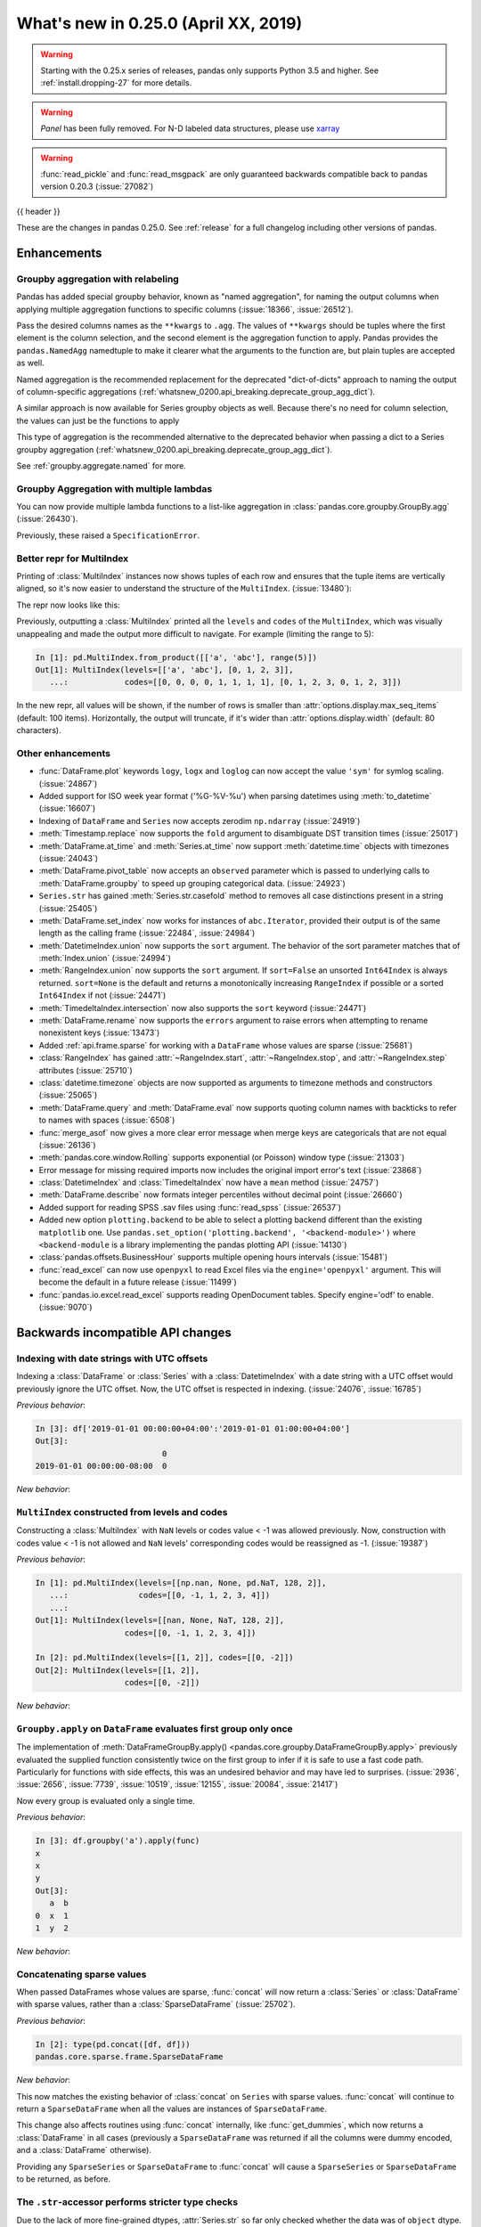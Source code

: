 .. _whatsnew_0250:

What's new in 0.25.0 (April XX, 2019)
-------------------------------------

.. warning::

   Starting with the 0.25.x series of releases, pandas only supports Python 3.5 and higher.
   See :ref:`install.dropping-27` for more details.

.. warning::

   `Panel` has been fully removed. For N-D labeled data structures, please
   use `xarray <https://xarray.pydata.org/en/stable/>`_

.. warning::

   :func:`read_pickle` and :func:`read_msgpack` are only guaranteed backwards compatible back to
   pandas version 0.20.3 (:issue:`27082`)

{{ header }}

These are the changes in pandas 0.25.0. See :ref:`release` for a full changelog
including other versions of pandas.


Enhancements
~~~~~~~~~~~~

.. _whatsnew_0250.enhancements.agg_relabel:

Groupby aggregation with relabeling
^^^^^^^^^^^^^^^^^^^^^^^^^^^^^^^^^^^

Pandas has added special groupby behavior, known as "named aggregation", for naming the
output columns when applying multiple aggregation functions to specific columns (:issue:`18366`, :issue:`26512`).

.. ipython:: python

   animals = pd.DataFrame({'kind': ['cat', 'dog', 'cat', 'dog'],
                           'height': [9.1, 6.0, 9.5, 34.0],
                           'weight': [7.9, 7.5, 9.9, 198.0]})
   animals
   animals.groupby("kind").agg(
       min_height=pd.NamedAgg(column='height', aggfunc='min'),
       max_height=pd.NamedAgg(column='height', aggfunc='max'),
       average_weight=pd.NamedAgg(column='weight', aggfunc=np.mean),
   )

Pass the desired columns names as the ``**kwargs`` to ``.agg``. The values of ``**kwargs``
should be tuples where the first element is the column selection, and the second element is the
aggregation function to apply. Pandas provides the ``pandas.NamedAgg`` namedtuple to make it clearer
what the arguments to the function are, but plain tuples are accepted as well.

.. ipython:: python

   animals.groupby("kind").agg(
       min_height=('height', 'min'),
       max_height=('height', 'max'),
       average_weight=('weight', np.mean),
   )

Named aggregation is the recommended replacement for the deprecated "dict-of-dicts"
approach to naming the output of column-specific aggregations (:ref:`whatsnew_0200.api_breaking.deprecate_group_agg_dict`).

A similar approach is now available for Series groupby objects as well. Because there's no need for
column selection, the values can just be the functions to apply

.. ipython:: python

   animals.groupby("kind").height.agg(
       min_height="min",
       max_height="max",
   )


This type of aggregation is the recommended alternative to the deprecated behavior when passing
a dict to a Series groupby aggregation (:ref:`whatsnew_0200.api_breaking.deprecate_group_agg_dict`).

See :ref:`groupby.aggregate.named` for more.

.. _whatsnew_0250.enhancements.multiple_lambdas:

Groupby Aggregation with multiple lambdas
^^^^^^^^^^^^^^^^^^^^^^^^^^^^^^^^^^^^^^^^^

You can now provide multiple lambda functions to a list-like aggregation in
:class:`pandas.core.groupby.GroupBy.agg` (:issue:`26430`).

.. ipython:: python

   animals.groupby('kind').height.agg([
       lambda x: x.iloc[0], lambda x: x.iloc[-1]
   ])

   animals.groupby('kind').agg([
       lambda x: x.iloc[0] - x.iloc[1],
       lambda x: x.iloc[0] + x.iloc[1]
   ])

Previously, these raised a ``SpecificationError``.

.. _whatsnew_0250.enhancements.multi_index_repr:

Better repr for MultiIndex
^^^^^^^^^^^^^^^^^^^^^^^^^^

Printing of :class:`MultiIndex` instances now shows tuples of each row and ensures
that the tuple items are vertically aligned, so it's now easier to understand
the structure of the ``MultiIndex``. (:issue:`13480`):

The repr now looks like this:

.. ipython:: python

   pd.MultiIndex.from_product([['a', 'abc'], range(500)])

Previously, outputting a :class:`MultiIndex` printed all the ``levels`` and
``codes`` of the ``MultiIndex``, which was visually unappealing and made
the output more difficult to navigate. For example (limiting the range to 5):

.. code-block:: ipython

   In [1]: pd.MultiIndex.from_product([['a', 'abc'], range(5)])
   Out[1]: MultiIndex(levels=[['a', 'abc'], [0, 1, 2, 3]],
      ...:            codes=[[0, 0, 0, 0, 1, 1, 1, 1], [0, 1, 2, 3, 0, 1, 2, 3]])

In the new repr, all values will be shown, if the number of rows is smaller
than :attr:`options.display.max_seq_items` (default: 100 items). Horizontally,
the output will truncate, if it's wider than :attr:`options.display.width`
(default: 80 characters).


.. _whatsnew_0250.enhancements.other:

Other enhancements
^^^^^^^^^^^^^^^^^^
- :func:`DataFrame.plot` keywords ``logy``, ``logx`` and ``loglog`` can now accept the value ``'sym'`` for symlog scaling. (:issue:`24867`)
- Added support for ISO week year format ('%G-%V-%u') when parsing datetimes using :meth:`to_datetime` (:issue:`16607`)
- Indexing of ``DataFrame`` and ``Series`` now accepts zerodim ``np.ndarray`` (:issue:`24919`)
- :meth:`Timestamp.replace` now supports the ``fold`` argument to disambiguate DST transition times (:issue:`25017`)
- :meth:`DataFrame.at_time` and :meth:`Series.at_time` now support :meth:`datetime.time` objects with timezones (:issue:`24043`)
- :meth:`DataFrame.pivot_table` now accepts an ``observed`` parameter which is passed to underlying calls to :meth:`DataFrame.groupby` to speed up grouping categorical data. (:issue:`24923`)
- ``Series.str`` has gained :meth:`Series.str.casefold` method to removes all case distinctions present in a string (:issue:`25405`)
- :meth:`DataFrame.set_index` now works for instances of ``abc.Iterator``, provided their output is of the same length as the calling frame (:issue:`22484`, :issue:`24984`)
- :meth:`DatetimeIndex.union` now supports the ``sort`` argument. The behavior of the sort parameter matches that of :meth:`Index.union` (:issue:`24994`)
- :meth:`RangeIndex.union` now supports the ``sort`` argument. If ``sort=False`` an unsorted ``Int64Index`` is always returned. ``sort=None`` is the default and returns a monotonically increasing ``RangeIndex`` if possible or a sorted ``Int64Index`` if not (:issue:`24471`)
- :meth:`TimedeltaIndex.intersection` now also supports the ``sort`` keyword (:issue:`24471`)
- :meth:`DataFrame.rename` now supports the ``errors`` argument to raise errors when attempting to rename nonexistent keys (:issue:`13473`)
- Added :ref:`api.frame.sparse` for working with a ``DataFrame`` whose values are sparse (:issue:`25681`)
- :class:`RangeIndex` has gained :attr:`~RangeIndex.start`, :attr:`~RangeIndex.stop`, and :attr:`~RangeIndex.step` attributes (:issue:`25710`)
- :class:`datetime.timezone` objects are now supported as arguments to timezone methods and constructors (:issue:`25065`)
- :meth:`DataFrame.query` and :meth:`DataFrame.eval` now supports quoting column names with backticks to refer to names with spaces (:issue:`6508`)
- :func:`merge_asof` now gives a more clear error message when merge keys are categoricals that are not equal (:issue:`26136`)
- :meth:`pandas.core.window.Rolling` supports exponential (or Poisson) window type (:issue:`21303`)
- Error message for missing required imports now includes the original import error's text (:issue:`23868`)
- :class:`DatetimeIndex` and :class:`TimedeltaIndex` now have a ``mean`` method (:issue:`24757`)
- :meth:`DataFrame.describe` now formats integer percentiles without decimal point (:issue:`26660`)
- Added support for reading SPSS .sav files using :func:`read_spss` (:issue:`26537`)
- Added new option ``plotting.backend`` to be able to select a plotting backend different than the existing ``matplotlib`` one. Use ``pandas.set_option('plotting.backend', '<backend-module>')`` where ``<backend-module`` is a library implementing the pandas plotting API (:issue:`14130`)
- :class:`pandas.offsets.BusinessHour` supports multiple opening hours intervals (:issue:`15481`)
- :func:`read_excel` can now use ``openpyxl`` to read Excel files via the ``engine='openpyxl'`` argument. This will become the default in a future release (:issue:`11499`)
- :func:`pandas.io.excel.read_excel` supports reading OpenDocument tables. Specify engine='odf' to enable. (:issue:`9070`)

.. _whatsnew_0250.api_breaking:

Backwards incompatible API changes
~~~~~~~~~~~~~~~~~~~~~~~~~~~~~~~~~~

.. _whatsnew_0250.api_breaking.utc_offset_indexing:


Indexing with date strings with UTC offsets
^^^^^^^^^^^^^^^^^^^^^^^^^^^^^^^^^^^^^^^^^^^

Indexing a :class:`DataFrame` or :class:`Series` with a :class:`DatetimeIndex` with a
date string with a UTC offset would previously ignore the UTC offset. Now, the UTC offset
is respected in indexing. (:issue:`24076`, :issue:`16785`)

.. ipython:: python

    df = pd.DataFrame([0], index=pd.DatetimeIndex(['2019-01-01'], tz='US/Pacific'))
    df

*Previous behavior*:

.. code-block:: ipython

    In [3]: df['2019-01-01 00:00:00+04:00':'2019-01-01 01:00:00+04:00']
    Out[3]:
                               0
    2019-01-01 00:00:00-08:00  0

*New behavior*:

.. ipython:: python

    df['2019-01-01 12:00:00+04:00':'2019-01-01 13:00:00+04:00']


.. _whatsnew_0250.api_breaking.multi_indexing:


``MultiIndex`` constructed from levels and codes
^^^^^^^^^^^^^^^^^^^^^^^^^^^^^^^^^^^^^^^^^^^^^^^^

Constructing a :class:`MultiIndex` with ``NaN`` levels or codes value < -1 was allowed previously.
Now, construction with codes value < -1 is not allowed and ``NaN`` levels' corresponding codes
would be reassigned as -1. (:issue:`19387`)

*Previous behavior*:

.. code-block:: ipython

    In [1]: pd.MultiIndex(levels=[[np.nan, None, pd.NaT, 128, 2]],
       ...:               codes=[[0, -1, 1, 2, 3, 4]])
       ...:
    Out[1]: MultiIndex(levels=[[nan, None, NaT, 128, 2]],
                       codes=[[0, -1, 1, 2, 3, 4]])

    In [2]: pd.MultiIndex(levels=[[1, 2]], codes=[[0, -2]])
    Out[2]: MultiIndex(levels=[[1, 2]],
                       codes=[[0, -2]])

*New behavior*:

.. ipython:: python
    :okexcept:

    pd.MultiIndex(levels=[[np.nan, None, pd.NaT, 128, 2]],
                  codes=[[0, -1, 1, 2, 3, 4]])
    pd.MultiIndex(levels=[[1, 2]], codes=[[0, -2]])


.. _whatsnew_0250.api_breaking.groupby_apply_first_group_once:

``Groupby.apply`` on ``DataFrame`` evaluates first group only once
^^^^^^^^^^^^^^^^^^^^^^^^^^^^^^^^^^^^^^^^^^^^^^^^^^^^^^^^^^^^^^^^^^

The implementation of :meth:`DataFrameGroupBy.apply() <pandas.core.groupby.DataFrameGroupBy.apply>`
previously evaluated the supplied function consistently twice on the first group
to infer if it is safe to use a fast code path. Particularly for functions with
side effects, this was an undesired behavior and may have led to surprises. (:issue:`2936`, :issue:`2656`, :issue:`7739`, :issue:`10519`, :issue:`12155`, :issue:`20084`, :issue:`21417`)

Now every group is evaluated only a single time.

.. ipython:: python

    df = pd.DataFrame({"a": ["x", "y"], "b": [1, 2]})
    df

    def func(group):
        print(group.name)
        return group

*Previous behavior*:

.. code-block:: python

   In [3]: df.groupby('a').apply(func)
   x
   x
   y
   Out[3]:
      a  b
   0  x  1
   1  y  2

*New behavior*:

.. ipython:: python

    df.groupby("a").apply(func)


Concatenating sparse values
^^^^^^^^^^^^^^^^^^^^^^^^^^^

When passed DataFrames whose values are sparse, :func:`concat` will now return a
:class:`Series` or :class:`DataFrame` with sparse values, rather than a :class:`SparseDataFrame` (:issue:`25702`).

.. ipython:: python

   df = pd.DataFrame({"A": pd.SparseArray([0, 1])})

*Previous behavior*:

.. code-block:: ipython

   In [2]: type(pd.concat([df, df]))
   pandas.core.sparse.frame.SparseDataFrame

*New behavior*:

.. ipython:: python

   type(pd.concat([df, df]))


This now matches the existing behavior of :class:`concat` on ``Series`` with sparse values.
:func:`concat` will continue to return a ``SparseDataFrame`` when all the values
are instances of ``SparseDataFrame``.

This change also affects routines using :func:`concat` internally, like :func:`get_dummies`,
which now returns a :class:`DataFrame` in all cases (previously a ``SparseDataFrame`` was
returned if all the columns were dummy encoded, and a :class:`DataFrame` otherwise).

Providing any ``SparseSeries`` or ``SparseDataFrame`` to :func:`concat` will
cause a ``SparseSeries`` or ``SparseDataFrame`` to be returned, as before.

The ``.str``-accessor performs stricter type checks
^^^^^^^^^^^^^^^^^^^^^^^^^^^^^^^^^^^^^^^^^^^^^^^^^^^

Due to the lack of more fine-grained dtypes, :attr:`Series.str` so far only checked whether the data was
of ``object`` dtype. :attr:`Series.str` will now infer the dtype data *within* the Series; in particular,
``'bytes'``-only data will raise an exception (except for :meth:`Series.str.decode`, :meth:`Series.str.get`,
:meth:`Series.str.len`, :meth:`Series.str.slice`), see :issue:`23163`, :issue:`23011`, :issue:`23551`.

*Previous behavior*:

.. code-block:: python

    In [1]: s = pd.Series(np.array(['a', 'ba', 'cba'], 'S'), dtype=object)

    In [2]: s
    Out[2]:
    0      b'a'
    1     b'ba'
    2    b'cba'
    dtype: object

    In [3]: s.str.startswith(b'a')
    Out[3]:
    0     True
    1    False
    2    False
    dtype: bool

*New behavior*:

.. ipython:: python
    :okexcept:

    s = pd.Series(np.array(['a', 'ba', 'cba'], 'S'), dtype=object)
    s
    s.str.startswith(b'a')

.. _whatsnew_0250.api_breaking.groupby_categorical:

Categorical dtypes are preserved during groupby
~~~~~~~~~~~~~~~~~~~~~~~~~~~~~~~~~~~~~~~~~~~~~~~

Previously, columns that were categorical, but not the groupby key(s) would be converted to ``object`` dtype during groupby operations. Pandas now will preserve these dtypes. (:issue:`18502`)

.. ipython:: python

   df = pd.DataFrame(
       {'payload': [-1, -2, -1, -2],
        'col': pd.Categorical(["foo", "bar", "bar", "qux"], ordered=True)})
   df
   df.dtypes

*Previous Behavior*:

.. code-block:: python

   In [5]: df.groupby('payload').first().col.dtype
   Out[5]: dtype('O')

*New Behavior*:

.. ipython:: python

   df.groupby('payload').first().col.dtype


.. _whatsnew_0250.api_breaking.incompatible_index_unions:

Incompatible Index type unions
^^^^^^^^^^^^^^^^^^^^^^^^^^^^^^

When performing :func:`Index.union` operations between objects of incompatible dtypes,
the result will be a base :class:`Index` of dtype ``object``. This behavior holds true for
unions between :class:`Index` objects that previously would have been prohibited. The dtype
of empty :class:`Index` objects will now be evaluated before performing union operations
rather than simply returning the other :class:`Index` object. :func:`Index.union` can now be
considered commutative, such that ``A.union(B) == B.union(A)`` (:issue:`23525`).

*Previous behavior*:

.. code-block:: python

    In [1]: pd.period_range('19910905', periods=2).union(pd.Int64Index([1, 2, 3]))
    ...
    ValueError: can only call with other PeriodIndex-ed objects

    In [2]: pd.Index([], dtype=object).union(pd.Index([1, 2, 3]))
    Out[2]: Int64Index([1, 2, 3], dtype='int64')

*New behavior*:

.. ipython:: python

    pd.period_range('19910905', periods=2).union(pd.Int64Index([1, 2, 3]))
    pd.Index([], dtype=object).union(pd.Index([1, 2, 3]))

Note that integer- and floating-dtype indexes are considered "compatible". The integer
values are coerced to floating point, which may result in loss of precision. See
:ref:`indexing.set_ops` for more.


``DataFrame`` groupby ffill/bfill no longer return group labels
^^^^^^^^^^^^^^^^^^^^^^^^^^^^^^^^^^^^^^^^^^^^^^^^^^^^^^^^^^^^^^^

The methods ``ffill``, ``bfill``, ``pad`` and ``backfill`` of
:class:`DataFrameGroupBy <pandas.core.groupby.DataFrameGroupBy>`
previously included the group labels in the return value, which was
inconsistent with other groupby transforms. Now only the filled values
are returned. (:issue:`21521`)

.. ipython:: python

    df = pd.DataFrame({"a": ["x", "y"], "b": [1, 2]})
    df

*Previous behavior*:

.. code-block:: python

   In [3]: df.groupby("a").ffill()
   Out[3]:
      a  b
   0  x  1
   1  y  2

*New behavior*:

.. ipython:: python

    df.groupby("a").ffill()

``DataFrame`` describe on an empty categorical / object column will return top and freq
^^^^^^^^^^^^^^^^^^^^^^^^^^^^^^^^^^^^^^^^^^^^^^^^^^^^^^^^^^^^^^^^^^^^^^^^^^^^^^^^^^^^^^^

When calling :meth:`DataFrame.describe` with an empty categorical / object
column, the 'top' and 'freq' columns were previously omitted, which was inconsistent with
the output for non-empty columns. Now the 'top' and 'freq' columns will always be included,
with :attr:`numpy.nan` in the case of an empty :class:`DataFrame` (:issue:`26397`)

.. ipython:: python

   df = pd.DataFrame({"empty_col": pd.Categorical([])})
   df

*Previous behavior*:

.. code-block:: python

   In [3]: df.describe()
   Out[3]:
           empty_col
   count           0
   unique          0

*New behavior*:

.. ipython:: python

    df.describe()

``__str__`` methods now call ``__repr__`` rather than vice versa
^^^^^^^^^^^^^^^^^^^^^^^^^^^^^^^^^^^^^^^^^^^^^^^^^^^^^^^^^^^^^^^^

Pandas has until now mostly defined string representations in a Pandas objects's
``__str__``/``__unicode__``/``__bytes__`` methods, and called ``__str__`` from the ``__repr__``
method, if a specific ``__repr__`` method is not found. This is not needed for Python3.
In Pandas 0.25, the string representations of Pandas objects are now generally
defined in ``__repr__``, and calls to ``__str__`` in general now pass the call on to
the ``__repr__``, if a specific ``__str__`` method doesn't exist, as is standard for Python.
This change is backward compatible for direct usage of Pandas, but if you subclass
Pandas objects *and* give your subclasses specific ``__str__``/``__repr__`` methods,
you may have to adjust your ``__str__``/``__repr__`` methods (:issue:`26495`).

.. _whatsnew_0250.api_breaking.deps:

Increased minimum versions for dependencies
^^^^^^^^^^^^^^^^^^^^^^^^^^^^^^^^^^^^^^^^^^^

Due to dropping support for Python 2.7, a number of optional dependencies have updated minimum versions (:issue:`25725`, :issue:`24942`, :issue:`25752`).
Independently, some minimum supported versions of dependencies were updated (:issue:`23519`, :issue:`25554`).
If installed, we now require:

+-----------------+-----------------+----------+
| Package         | Minimum Version | Required |
+=================+=================+==========+
| numpy           | 1.13.3          |    X     |
+-----------------+-----------------+----------+
| pytz            | 2015.4          |    X     |
+-----------------+-----------------+----------+
| python-dateutil | 2.6.1           |    X     |
+-----------------+-----------------+----------+
| bottleneck      | 1.2.1           |          |
+-----------------+-----------------+----------+
| numexpr         | 2.6.2           |          |
+-----------------+-----------------+----------+
| pytest (dev)    | 4.0.2           |          |
+-----------------+-----------------+----------+

For `optional libraries <https://dev.pandas.io/install.html#dependencies>`_ the general recommendation is to use the latest version.
The following table lists the lowest version per library that is currently being tested throughout the development of pandas.
Optional libraries below the lowest tested version may still work, but are not considered supported.

+-----------------+-----------------+
| Package         | Minimum Version |
+=================+=================+
| beautifulsoup4  | 4.6.0           |
+-----------------+-----------------+
| fastparquet     | 0.2.1           |
+-----------------+-----------------+
| gcsfs           | 0.2.2           |
+-----------------+-----------------+
| lxml            | 3.8.0           |
+-----------------+-----------------+
| matplotlib      | 2.2.2           |
+-----------------+-----------------+
| openpyxl        | 2.4.8           |
+-----------------+-----------------+
| pyarrow         | 0.9.0           |
+-----------------+-----------------+
| pymysql         | 0.7.1           |
+-----------------+-----------------+
| pytables        | 3.4.2           |
+-----------------+-----------------+
| scipy           | 0.19.0          |
+-----------------+-----------------+
| sqlalchemy      | 1.1.4           |
+-----------------+-----------------+
| xarray          | 0.8.2           |
+-----------------+-----------------+
| xlrd            | 1.1.0           |
+-----------------+-----------------+
| xlsxwriter      | 0.9.8           |
+-----------------+-----------------+
| xlwt            | 1.2.0           |
+-----------------+-----------------+

See :ref:`install.dependencies` and :ref:`install.optional_dependencies` for more.

.. _whatsnew_0250.api.other:

Other API changes
^^^^^^^^^^^^^^^^^

- :class:`DatetimeTZDtype` will now standardize pytz timezones to a common timezone instance (:issue:`24713`)
- :class:`Timestamp` and :class:`Timedelta` scalars now implement the :meth:`to_numpy` method as aliases to :meth:`Timestamp.to_datetime64` and :meth:`Timedelta.to_timedelta64`, respectively. (:issue:`24653`)
- :meth:`Timestamp.strptime` will now rise a ``NotImplementedError`` (:issue:`25016`)
- Comparing :class:`Timestamp` with unsupported objects now returns :py:obj:`NotImplemented` instead of raising ``TypeError``. This implies that unsupported rich comparisons are delegated to the other object, and are now consistent with Python 3 behavior for ``datetime`` objects (:issue:`24011`)
- Bug in :meth:`DatetimeIndex.snap` which didn't preserving the ``name`` of the input :class:`Index` (:issue:`25575`)
- The ``arg`` argument in :meth:`pandas.core.groupby.DataFrameGroupBy.agg` has been renamed to ``func`` (:issue:`26089`)
- The ``arg`` argument in :meth:`pandas.core.window._Window.aggregate` has been renamed to ``func`` (:issue:`26372`)
- Most Pandas classes had a ``__bytes__`` method, which was used for getting a python2-style bytestring representation of the object. This method has been removed as a part of dropping Python2 (:issue:`26447`)
- The ``.str``-accessor has been disabled for 1-level :class:`MultiIndex`, use :meth:`MultiIndex.to_flat_index` if necessary (:issue:`23679`)
- Removed support of gtk package for clipboards (:issue:`26563`)
- Using an unsupported version of Beautiful Soup 4 will now raise an ``ImportError`` instead of a ``ValueError`` (:issue:`27063`)

.. _whatsnew_0250.deprecations:

Deprecations
~~~~~~~~~~~~

Sparse subclasses
^^^^^^^^^^^^^^^^^

The ``SparseSeries`` and ``SparseDataFrame`` subclasses are deprecated. Their functionality is better-provided
by a ``Series`` or ``DataFrame`` with sparse values.

**Previous way**

.. ipython:: python
   :okwarning:

   df = pd.SparseDataFrame({"A": [0, 0, 1, 2]})
   df.dtypes

**New way**

.. ipython:: python

   df = pd.DataFrame({"A": pd.SparseArray([0, 0, 1, 2])})
   df.dtypes

The memory usage of the two approaches is identical. See :ref:`sparse.migration` for more (:issue:`19239`).

msgpack format
^^^^^^^^^^^^^^

The msgpack format is deprecated as of 0.25 and will be removed in a future version. It is recommended to use pyarrow for on-the-wire transmission of pandas objects. (:issue:`27084`)


Other deprecations
^^^^^^^^^^^^^^^^^^

- The deprecated ``.ix[]`` indexer now raises a more visible ``FutureWarning`` instead of ``DeprecationWarning`` (:issue:`26438`).
- Deprecated the ``units=M`` (months) and ``units=Y`` (year) parameters for ``units`` of :func:`pandas.to_timedelta`, :func:`pandas.Timedelta` and :func:`pandas.TimedeltaIndex` (:issue:`16344`)
- The :attr:`SparseArray.values` attribute is deprecated. You can use ``np.asarray(...)`` or
  the :meth:`SparseArray.to_dense` method instead (:issue:`26421`).
- The functions :func:`pandas.to_datetime` and :func:`pandas.to_timedelta` have deprecated the ``box`` keyword. Instead, use :meth:`to_numpy` or :meth:`Timestamp.to_datetime64` or :meth:`Timedelta.to_timedelta64`. (:issue:`24416`)
- The :meth:`DataFrame.compound` and :meth:`Series.compound` methods are deprecated and will be removed in a future version (:issue:`26405`).
- The internal attributes ``_start``, ``_stop`` and ``_step`` attributes of :class:`RangeIndex` have been deprecated.
  Use the public attributes :attr:`~RangeIndex.start`, :attr:`~RangeIndex.stop` and :attr:`~RangeIndex.step` instead (:issue:`26581`).
- The :meth:`Series.ftype`, :meth:`Series.ftypes` and :meth:`DataFrame.ftypes` methods are deprecated and will be removed in a future version.
  Instead, use :meth:`Series.dtype` and :meth:`DataFrame.dtypes` (:issue:`26705`).
- :meth:`Timedelta.resolution` is deprecated and replaced with :meth:`Timedelta.resolution_string`.  In a future version, :meth:`Timedelta.resolution` will be changed to behave like the standard library :attr:`timedelta.resolution` (:issue:`21344`)
- :func:`read_table` has been undeprecated. (:issue:`25220`)
- :attr:`Index.dtype_str` is deprecated. (:issue:`18262`)
- :attr:`Series.imag` and :attr:`Series.real` are deprecated. (:issue:`18262`)
- :meth:`Series.put` is deprecated. (:issue:`18262`)
- :meth:`Index.item` and :meth:`Series.item` is deprecated. (:issue:`18262`)

.. _whatsnew_0250.prior_deprecations:

Removal of prior version deprecations/changes
~~~~~~~~~~~~~~~~~~~~~~~~~~~~~~~~~~~~~~~~~~~~~
- Removed ``Panel`` (:issue:`25047`, :issue:`25191`, :issue:`25231`)
- Removed the previously deprecated ``sheetname`` keyword in :func:`read_excel` (:issue:`16442`, :issue:`20938`)
- Removed the previously deprecated ``TimeGrouper`` (:issue:`16942`)
- Removed the previously deprecated ``parse_cols`` keyword in :func:`read_excel` (:issue:`16488`)
- Removed the previously deprecated ``pd.options.html.border`` (:issue:`16970`)
- Removed the previously deprecated ``convert_objects`` (:issue:`11221`)
- Removed the previously deprecated ``select`` method of ``DataFrame`` and ``Series`` (:issue:`17633`)

.. _whatsnew_0250.performance:

Performance improvements
~~~~~~~~~~~~~~~~~~~~~~~~

- Significant speedup in :class:`SparseArray` initialization that benefits most operations, fixing performance regression introduced in v0.20.0 (:issue:`24985`)
- :meth:`DataFrame.to_stata()` is now faster when outputting data with any string or non-native endian columns (:issue:`25045`)
- Improved performance of :meth:`Series.searchsorted`. The speedup is especially large when the dtype is
  int8/int16/int32 and the searched key is within the integer bounds for the dtype (:issue:`22034`)
- Improved performance of :meth:`pandas.core.groupby.GroupBy.quantile` (:issue:`20405`)
- Improved performance of slicing and other selected operation on a :class:`RangeIndex` (:issue:`26565`, :issue:`26617`, :issue:`26722`)
- Improved performance of :meth:`read_csv` by faster tokenizing and faster parsing of small float numbers (:issue:`25784`)
- Improved performance of :meth:`read_csv` by faster parsing of N/A and boolean values (:issue:`25804`)
- Improved performance of :attr:`IntervalIndex.is_monotonic`, :attr:`IntervalIndex.is_monotonic_increasing` and :attr:`IntervalIndex.is_monotonic_decreasing` by removing conversion to :class:`MultiIndex` (:issue:`24813`)
- Improved performance of :meth:`DataFrame.to_csv` when writing datetime dtypes (:issue:`25708`)
- Improved performance of :meth:`read_csv` by much faster parsing of ``MM/YYYY`` and ``DD/MM/YYYY`` datetime formats (:issue:`25922`)
- Improved performance of nanops for dtypes that cannot store NaNs. Speedup is particularly prominent for :meth:`Series.all` and :meth:`Series.any` (:issue:`25070`)
- Improved performance of :meth:`Series.map` for dictionary mappers on categorical series by mapping the categories instead of mapping all values (:issue:`23785`)
- Improved performance of :meth:`IntervalIndex.intersection` (:issue:`24813`)
- Improved performance of :meth:`read_csv` by faster concatenating date columns without extra conversion to string for integer/float zero and float ``NaN``; by faster checking the string for the possibility of being a date (:issue:`25754`)
- Improved performance of :attr:`IntervalIndex.is_unique` by removing conversion to ``MultiIndex`` (:issue:`24813`)
- Restored performance of :meth:`DatetimeIndex.__iter__` by re-enabling specialized code path (:issue:`26702`)
- Improved performance when building :class:`MultiIndex` with at least one :class:`CategoricalIndex` level (:issue:`22044`)
- Improved performance by removing the need for a garbage collect when checking for ``SettingWithCopyWarning`` (:issue:`27031`)

.. _whatsnew_0250.bug_fixes:

Bug fixes
~~~~~~~~~


Categorical
^^^^^^^^^^^

- Bug in :func:`DataFrame.at` and :func:`Series.at` that would raise exception if the index was a :class:`CategoricalIndex` (:issue:`20629`)
- Fixed bug in comparison of ordered :class:`Categorical` that contained missing values with a scalar which sometimes incorrectly resulted in ``True`` (:issue:`26504`)
-

Datetimelike
^^^^^^^^^^^^

- Bug in :func:`to_datetime` which would raise an (incorrect) ``ValueError`` when called with a date far into the future and the ``format`` argument specified instead of raising ``OutOfBoundsDatetime`` (:issue:`23830`)
- Bug in :func:`to_datetime` which would raise ``InvalidIndexError: Reindexing only valid with uniquely valued Index objects`` when called with ``cache=True``, with ``arg`` including at least two different elements from the set ``{None, numpy.nan, pandas.NaT}`` (:issue:`22305`)
- Bug in :class:`DataFrame` and :class:`Series` where timezone aware data with ``dtype='datetime64[ns]`` was not cast to naive (:issue:`25843`)
- Improved :class:`Timestamp` type checking in various datetime functions to prevent exceptions when using a subclassed ``datetime`` (:issue:`25851`)
- Bug in :class:`Series` and :class:`DataFrame` repr where ``np.datetime64('NaT')`` and ``np.timedelta64('NaT')`` with ``dtype=object`` would be represented as ``NaN`` (:issue:`25445`)
- Bug in :func:`to_datetime` which does not replace the invalid argument with ``NaT`` when error is set to coerce (:issue:`26122`)
- Bug in adding :class:`DateOffset` with nonzero month to :class:`DatetimeIndex` would raise ``ValueError`` (:issue:`26258`)
- Bug in :func:`to_datetime` which raises unhandled ``OverflowError`` when called with mix of invalid dates and ``NaN`` values with ``format='%Y%m%d'`` and ``error='coerce'`` (:issue:`25512`)
- Bug in :meth:`isin` for datetimelike indexes; :class:`DatetimeIndex`, :class:`TimedeltaIndex` and :class:`PeriodIndex` where the ``levels`` parameter was ignored. (:issue:`26675`)
- Bug in :func:`to_datetime` which raises ``TypeError`` for ``format='%Y%m%d'`` when called for invalid integer dates with length >= 6 digits with ``errors='ignore'``
- Bug when comparing a :class:`PeriodIndex` against a zero-dimensional numpy array (:issue:`26689`)
- Bug in constructing a ``Series`` or ``DataFrame`` from a numpy ``datetime64`` array with a non-ns unit and out-of-bound timestamps generating rubbish data, which will now correctly raise an ``OutOfBoundsDatetime`` error (:issue:`26206`).
- Bug in :func:`date_range` with unnecessary ``OverflowError`` being raised for very large or very small dates (:issue:`26651`)
- Bug where adding :class:`Timestamp` to a ``np.timedelta64`` object would raise instead of returning a :class:`Timestamp` (:issue:`24775`)
- Bug where comparing a zero-dimensional numpy array containing a ``np.datetime64`` object to a :class:`Timestamp` would incorrect raise ``TypeError`` (:issue:`26916`)

Timedelta
^^^^^^^^^

- Bug in :func:`TimedeltaIndex.intersection` where for non-monotonic indices in some cases an empty ``Index`` was returned when in fact an intersection existed (:issue:`25913`)
- Bug with comparisons between :class:`Timedelta` and ``NaT`` raising ``TypeError`` (:issue:`26039`)
- Bug when adding or subtracting a :class:`BusinessHour` to a :class:`Timestamp` with the resulting time landing in a following or prior day respectively (:issue:`26381`)
- Bug when comparing a :class:`TimedeltaIndex` against a zero-dimensional numpy array (:issue:`26689`)

Timezones
^^^^^^^^^

- Bug in :func:`DatetimeIndex.to_frame` where timezone aware data would be converted to timezone naive data (:issue:`25809`)
- Bug in :func:`to_datetime` with ``utc=True`` and datetime strings that would apply previously parsed UTC offsets to subsequent arguments (:issue:`24992`)
- Bug in :func:`Timestamp.tz_localize` and :func:`Timestamp.tz_convert` does not propagate ``freq`` (:issue:`25241`)
- Bug in :func:`Series.at` where setting :class:`Timestamp` with timezone raises ``TypeError`` (:issue:`25506`)
- Bug in :func:`DataFrame.update` when updating with timezone aware data would return timezone naive data (:issue:`25807`)
- Bug in :func:`to_datetime` where an uninformative ``RuntimeError`` was raised when passing a naive :class:`Timestamp` with datetime strings with mixed UTC offsets (:issue:`25978`)
- Bug in :func:`to_datetime` with ``unit='ns'`` would drop timezone information from the parsed argument (:issue:`26168`)
- Bug in :func:`DataFrame.join` where joining a timezone aware index with a timezone aware column would result in a column of ``NaN`` (:issue:`26335`)
- Bug in :func:`date_range` where ambiguous or nonexistent start or end times were not handled by the ``ambiguous`` or ``nonexistent`` keywords respectively (:issue:`27088`)

Numeric
^^^^^^^

- Bug in :meth:`to_numeric` in which large negative numbers were being improperly handled (:issue:`24910`)
- Bug in :meth:`to_numeric` in which numbers were being coerced to float, even though ``errors`` was not ``coerce`` (:issue:`24910`)
- Bug in :meth:`to_numeric` in which invalid values for ``errors`` were being allowed (:issue:`26466`)
- Bug in :class:`format` in which floating point complex numbers were not being formatted to proper display precision and trimming (:issue:`25514`)
- Bug in error messages in :meth:`DataFrame.corr` and :meth:`Series.corr`. Added the possibility of using a callable. (:issue:`25729`)
- Bug in :meth:`Series.divmod` and :meth:`Series.rdivmod` which would raise an (incorrect) ``ValueError`` rather than return a pair of :class:`Series` objects as result (:issue:`25557`)
- Raises a helpful exception when a non-numeric index is sent to :meth:`interpolate` with methods which require numeric index. (:issue:`21662`)
- Bug in :meth:`~pandas.eval` when comparing floats with scalar operators, for example: ``x < -0.1`` (:issue:`25928`)
- Fixed bug where casting all-boolean array to integer extension array failed (:issue:`25211`)
-
-

Conversion
^^^^^^^^^^

- Bug in :func:`DataFrame.astype()` when passing a dict of columns and types the ``errors`` parameter was ignored. (:issue:`25905`)
-
-

Strings
^^^^^^^

- Bug in the ``__name__`` attribute of several methods of :class:`Series.str`, which were set incorrectly (:issue:`23551`)
- Improved error message when passing :class:`Series` of wrong dtype to :meth:`Series.str.cat` (:issue:`22722`)
-


Interval
^^^^^^^^

- Construction of :class:`Interval` is restricted to numeric, :class:`Timestamp` and :class:`Timedelta` endpoints (:issue:`23013`)
- Fixed bug in :class:`Series`/:class:`DataFrame` not displaying ``NaN`` in :class:`IntervalIndex` with missing values (:issue:`25984`)
-

Indexing
^^^^^^^^

- Improved exception message when calling :meth:`DataFrame.iloc` with a list of non-numeric objects (:issue:`25753`).
- Improved exception message when calling ``.iloc`` or ``.loc`` with a boolean indexer with different length (:issue:`26658`).
- Bug in ``.iloc`` and ``.loc`` with a boolean indexer not raising an ``IndexError`` when too few items are passed (:issue:`26658`).
- Bug in :meth:`DataFrame.loc` and :meth:`Series.loc` where ``KeyError`` was not raised for a ``MultiIndex`` when the key was less than or equal to the number of levels in the :class:`MultiIndex` (:issue:`14885`).
- Bug in which :meth:`DataFrame.append` produced an erroneous warning indicating that a ``KeyError`` will be thrown in the future when the data to be appended contains new columns (:issue:`22252`).
- Bug in which :meth:`DataFrame.to_csv` caused a segfault for a reindexed data frame, when the indices were single-level :class:`MultiIndex` (:issue:`26303`).
- Fixed bug where assigning a :class:`arrays.PandasArray` to a :class:`pandas.core.frame.DataFrame` would raise error (:issue:`26390`)
- Allow keyword arguments for callable local reference used in the :meth:`DataFrame.query` string (:issue:`26426`)


Missing
^^^^^^^

- Fixed misleading exception message in :meth:`Series.interpolate` if argument ``order`` is required, but omitted (:issue:`10633`, :issue:`24014`).
- Fixed class type displayed in exception message in :meth:`DataFrame.dropna` if invalid ``axis`` parameter passed (:issue:`25555`)
- A ``ValueError`` will now be thrown by :meth:`DataFrame.fillna` when ``limit`` is not a positive integer (:issue:`27042`)
-

MultiIndex
^^^^^^^^^^

- Bug in which incorrect exception raised by :class:`Timedelta` when testing the membership of :class:`MultiIndex` (:issue:`24570`)
-

I/O
^^^

- Bug in :func:`DataFrame.to_html()` where values were truncated using display options instead of outputting the full content (:issue:`17004`)
- Fixed bug in missing text when using :meth:`to_clipboard` if copying utf-16 characters in Python 3 on Windows (:issue:`25040`)
- Bug in :func:`read_json` for ``orient='table'`` when it tries to infer dtypes by default, which is not applicable as dtypes are already defined in the JSON schema (:issue:`21345`)
- Bug in :func:`read_json` for ``orient='table'`` and float index, as it infers index dtype by default, which is not applicable because index dtype is already defined in the JSON schema (:issue:`25433`)
- Bug in :func:`read_json` for ``orient='table'`` and string of float column names, as it makes a column name type conversion to :class:`Timestamp`, which is not applicable because column names are already defined in the JSON schema (:issue:`25435`)
- Bug in :func:`json_normalize` for ``errors='ignore'`` where missing values in the input data, were filled in resulting ``DataFrame`` with the string ``"nan"`` instead of ``numpy.nan`` (:issue:`25468`)
- :meth:`DataFrame.to_html` now raises ``TypeError`` when using an invalid type for the ``classes`` parameter instead of ``AssertionError`` (:issue:`25608`)
- Bug in :meth:`DataFrame.to_string` and :meth:`DataFrame.to_latex` that would lead to incorrect output when the ``header`` keyword is used (:issue:`16718`)
- Bug in :func:`read_csv` not properly interpreting the UTF8 encoded filenames on Windows on Python 3.6+ (:issue:`15086`)
- Improved performance in :meth:`pandas.read_stata` and :class:`pandas.io.stata.StataReader` when converting columns that have missing values (:issue:`25772`)
- Bug in :meth:`DataFrame.to_html` where header numbers would ignore display options when rounding (:issue:`17280`)
- Bug in :func:`read_hdf` where reading a table from an HDF5 file written directly with PyTables fails with a ``ValueError`` when using a sub-selection via the ``start`` or ``stop`` arguments (:issue:`11188`)
- Bug in :func:`read_hdf` not properly closing store after a ``KeyError`` is raised (:issue:`25766`)
- Bug in ``read_csv`` which would not raise ``ValueError`` if a column index in ``usecols`` was out of bounds (:issue:`25623`)
- Improved the explanation for the failure when value labels are repeated in Stata dta files and suggested work-arounds (:issue:`25772`)
- Improved :meth:`pandas.read_stata` and :class:`pandas.io.stata.StataReader` to read incorrectly formatted 118 format files saved by Stata (:issue:`25960`)
- Improved the ``col_space`` parameter in :meth:`DataFrame.to_html` to accept a string so CSS length values can be set correctly (:issue:`25941`)
- Fixed bug in loading objects from S3 that contain ``#`` characters in the URL (:issue:`25945`)
- Adds ``use_bqstorage_api`` parameter to :func:`read_gbq` to speed up downloads of large data frames. This feature requires version 0.10.0 of the ``pandas-gbq`` library as well as the ``google-cloud-bigquery-storage`` and ``fastavro`` libraries. (:issue:`26104`)
- Fixed memory leak in :meth:`DataFrame.to_json` when dealing with numeric data (:issue:`24889`)
- Bug in :func:`read_json` where date strings with ``Z`` were not converted to a UTC timezone (:issue:`26168`)
- Added ``cache_dates=True`` parameter to :meth:`read_csv`, which allows to cache unique dates when they are parsed (:issue:`25990`)
- :meth:`DataFrame.to_excel` now raises a ``ValueError`` when the caller's dimensions exceed the limitations of Excel (:issue:`26051`)
- Fixed bug in :func:`pandas.read_csv` where a BOM would result in incorrect parsing using engine='python' (:issue:`26545`)
- :func:`read_excel` now raises a ``ValueError`` when input is of type :class:`pandas.io.excel.ExcelFile` and ``engine`` param is passed since :class:`pandas.io.excel.ExcelFile` has an engine defined (:issue:`26566`)
- Bug while selecting from :class:`HDFStore` with ``where=''`` specified (:issue:`26610`).
- Fixed bug in :func:`DataFrame.to_excel()` where custom objects (i.e. `PeriodIndex`) inside merged cells were not being converted into types safe for the Excel writer (:issue:`27006`)

Plotting
^^^^^^^^

- Fixed bug where :class:`api.extensions.ExtensionArray` could not be used in matplotlib plotting (:issue:`25587`)
- Bug in an error message in :meth:`DataFrame.plot`. Improved the error message if non-numerics are passed to :meth:`DataFrame.plot` (:issue:`25481`)
- Bug in incorrect ticklabel positions when plotting an index that are non-numeric / non-datetime (:issue:`7612`, :issue:`15912`, :issue:`22334`)
- Fixed bug causing plots of :class:`PeriodIndex` timeseries to fail if the frequency is a multiple of the frequency rule code (:issue:`14763`)
-
-
-

Groupby/resample/rolling
^^^^^^^^^^^^^^^^^^^^^^^^

- Bug in :meth:`pandas.core.resample.Resampler.agg` with a timezone aware index where ``OverflowError`` would raise when passing a list of functions (:issue:`22660`)
- Bug in :meth:`pandas.core.groupby.DataFrameGroupBy.nunique` in which the names of column levels were lost (:issue:`23222`)
- Bug in :func:`pandas.core.groupby.GroupBy.agg` when applying an aggregation function to timezone aware data (:issue:`23683`)
- Bug in :func:`pandas.core.groupby.GroupBy.first` and :func:`pandas.core.groupby.GroupBy.last` where timezone information would be dropped (:issue:`21603`)
- Bug in :func:`pandas.core.groupby.GroupBy.size` when grouping only NA values (:issue:`23050`)
- Bug in :func:`Series.groupby` where ``observed`` kwarg was previously ignored (:issue:`24880`)
- Bug in :func:`Series.groupby` where using ``groupby`` with a :class:`MultiIndex` Series with a list of labels equal to the length of the series caused incorrect grouping (:issue:`25704`)
- Ensured that ordering of outputs in ``groupby`` aggregation functions is consistent across all versions of Python (:issue:`25692`)
- Ensured that result group order is correct when grouping on an ordered ``Categorical`` and specifying ``observed=True`` (:issue:`25871`, :issue:`25167`)
- Bug in :meth:`pandas.core.window.Rolling.min` and :meth:`pandas.core.window.Rolling.max` that caused a memory leak (:issue:`25893`)
- Bug in :meth:`pandas.core.window.Rolling.count` and ``pandas.core.window.Expanding.count`` was previously ignoring the ``axis`` keyword (:issue:`13503`)
- Bug in :meth:`pandas.core.groupby.GroupBy.idxmax` and :meth:`pandas.core.groupby.GroupBy.idxmin` with datetime column would return incorrect dtype (:issue:`25444`, :issue:`15306`)
- Bug in :meth:`pandas.core.groupby.GroupBy.cumsum`, :meth:`pandas.core.groupby.GroupBy.cumprod`, :meth:`pandas.core.groupby.GroupBy.cummin` and :meth:`pandas.core.groupby.GroupBy.cummax` with categorical column having absent categories, would return incorrect result or segfault (:issue:`16771`)
- Bug in :meth:`pandas.core.groupby.GroupBy.nth` where NA values in the grouping would return incorrect results (:issue:`26011`)
- Bug in :meth:`pandas.core.groupby.SeriesGroupBy.transform` where transforming an empty group would raise a ``ValueError`` (:issue:`26208`)
- Bug in :meth:`pandas.core.frame.DataFrame.groupby` where passing a :class:`pandas.core.groupby.grouper.Grouper` would return incorrect groups when using the ``.groups`` accessor (:issue:`26326`)
- Bug in :meth:`pandas.core.groupby.GroupBy.agg` where incorrect results are returned for uint64 columns. (:issue:`26310`)
- Bug in :meth:`pandas.core.window.Rolling.median` and :meth:`pandas.core.window.Rolling.quantile` where MemoryError is raised with empty window (:issue:`26005`)
- Bug in :meth:`pandas.core.window.Rolling.median` and :meth:`pandas.core.window.Rolling.quantile` where incorrect results are returned with ``closed='left'`` and ``closed='neither'`` (:issue:`26005`)

Reshaping
^^^^^^^^^

- Bug in :func:`pandas.merge` adds a string of ``None``, if ``None`` is assigned in suffixes instead of remain the column name as-is (:issue:`24782`).
- Bug in :func:`merge` when merging by index name would sometimes result in an incorrectly numbered index (missing index values are now assigned NA) (:issue:`24212`, :issue:`25009`)
- :func:`to_records` now accepts dtypes to its ``column_dtypes`` parameter (:issue:`24895`)
- Bug in :func:`concat` where order of ``OrderedDict`` (and ``dict`` in Python 3.6+) is not respected, when passed in as  ``objs`` argument (:issue:`21510`)
- Bug in :func:`pivot_table` where columns with ``NaN`` values are dropped even if ``dropna`` argument is ``False``, when the ``aggfunc`` argument contains a ``list`` (:issue:`22159`)
- Bug in :func:`concat` where the resulting ``freq`` of two :class:`DatetimeIndex` with the same ``freq`` would be dropped (:issue:`3232`).
- Bug in :func:`merge` where merging with equivalent Categorical dtypes was raising an error (:issue:`22501`)
- bug in :class:`DataFrame` instantiating with a dict of iterators or generators (e.g. ``pd.DataFrame({'A': reversed(range(3))})``) raised an error (:issue:`26349`).
- Bug in :class:`DataFrame` instantiating with a ``range`` (e.g. ``pd.DataFrame(range(3))``) raised an error (:issue:`26342`).
- Bug in :class:`DataFrame` constructor when passing non-empty tuples would cause a segmentation fault (:issue:`25691`)
- Bug in :func:`Series.apply` failed when the series is a timezone aware :class:`DatetimeIndex` (:issue:`25959`)
- Bug in :func:`pandas.cut` where large bins could incorrectly raise an error due to an integer overflow (:issue:`26045`)
- Bug in :func:`DataFrame.sort_index` where an error is thrown when a multi-indexed ``DataFrame`` is sorted on all levels with the initial level sorted last (:issue:`26053`)
- Bug in :meth:`Series.nlargest` treats ``True`` as smaller than ``False`` (:issue:`26154`)
- Bug in :func:`DataFrame.pivot_table` with a :class:`IntervalIndex` as pivot index would raise ``TypeError`` (:issue:`25814`)
- Bug in :meth:`DataFrame.transpose` where transposing a DataFrame with a timezone-aware datetime column would incorrectly raise ``ValueError`` (:issue:`26825`)

Sparse
^^^^^^

- Significant speedup in :class:`SparseArray` initialization that benefits most operations, fixing performance regression introduced in v0.20.0 (:issue:`24985`)
- Bug in :class:`SparseFrame` constructor where passing ``None`` as the data would cause ``default_fill_value`` to be ignored (:issue:`16807`)
- Bug in :class:`SparseDataFrame` when adding a column in which the length of values does not match length of index, ``AssertionError`` is raised instead of raising ``ValueError`` (:issue:`25484`)
- Introduce a better error message in :meth:`Series.sparse.from_coo` so it returns a ``TypeError`` for inputs that are not coo matrices (:issue:`26554`)
- Bug in :func:`numpy.modf` on a :class:`SparseArray`. Now a tuple of :class:`SparseArray` is returned (:issue:`26946`).

Build Changes
^^^^^^^^^^^^^

- Fix install error with PyPy on macOS (:issue:`26536`)

ExtensionArray
^^^^^^^^^^^^^^

- Bug in :func:`factorize` when passing an ``ExtensionArray`` with a custom ``na_sentinel`` (:issue:`25696`).
- :meth:`Series.count` miscounts NA values in ExtensionArrays (:issue:`26835`)
- Keyword argument ``deep`` has been removed from :meth:`ExtensionArray.copy` (:issue:`27083`)

Other
^^^^^

- Removed unused C functions from vendored UltraJSON implementation (:issue:`26198`)
- Allow :class:`Index` and :class:`RangeIndex` to be passed to numpy ``min`` and ``max`` functions (:issue:`26125`)
- Use actual class name in repr of empty objects of a ``Series`` subclass (:issue:`27001`).
- Bug in :class:`DataFrame` where passing an object array of timezone-aware `datetime` objects would incorrectly raise ``ValueError`` (:issue:`13287`)

.. _whatsnew_0.250.contributors:

Contributors
~~~~~~~~~~~~

.. contributors:: v0.24.x..HEAD
